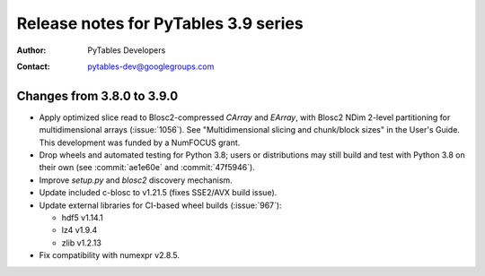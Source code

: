 =======================================
 Release notes for PyTables 3.9 series
=======================================

:Author: PyTables Developers
:Contact: pytables-dev@googlegroups.com

.. py:currentmodule:: tables


Changes from 3.8.0 to 3.9.0
===========================

- Apply optimized slice read to Blosc2-compressed `CArray` and `EArray`, with
  Blosc2 NDim 2-level partitioning for multidimensional arrays
  (:issue:`1056`).  See "Multidimensional slicing and chunk/block sizes" in
  the User's Guide.  This development was funded by a NumFOCUS grant.
- Drop wheels and automated testing for Python 3.8; users or distributions may
  still build and test with Python 3.8 on their own (see :commit:`ae1e60e` and
  :commit:`47f5946`).
- Improve `setup.py` and `blosc2` discovery mechanism.
- Update included c-blosc to v1.21.5 (fixes SSE2/AVX build issue).
- Update external libraries for CI-based wheel builds (:issue:`967`):

  * hdf5 v1.14.1
  * lz4 v1.9.4
  * zlib v1.2.13

- Fix compatibility with numexpr v2.8.5.
